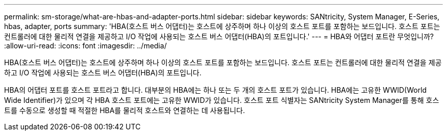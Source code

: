 ---
permalink: sm-storage/what-are-hbas-and-adapter-ports.html 
sidebar: sidebar 
keywords: SANtricity, System Manager, E-Series, hbas, adapter, ports 
summary: 'HBA(호스트 버스 어댑터)는 호스트에 상주하며 하나 이상의 호스트 포트를 포함하는 보드입니다. 호스트 포트는 컨트롤러에 대한 물리적 연결을 제공하고 I/O 작업에 사용되는 호스트 버스 어댑터(HBA)의 포트입니다.' 
---
= HBA와 어댑터 포트란 무엇입니까?
:allow-uri-read: 
:icons: font
:imagesdir: ../media/


[role="lead"]
HBA(호스트 버스 어댑터)는 호스트에 상주하며 하나 이상의 호스트 포트를 포함하는 보드입니다. 호스트 포트는 컨트롤러에 대한 물리적 연결을 제공하고 I/O 작업에 사용되는 호스트 버스 어댑터(HBA)의 포트입니다.

HBA의 어댑터 포트를 호스트 포트라고 합니다. 대부분의 HBA에는 하나 또는 두 개의 호스트 포트가 있습니다. HBA에는 고유한 WWID(World Wide Identifier)가 있으며 각 HBA 호스트 포트에는 고유한 WWID가 있습니다. 호스트 포트 식별자는 SANtricity System Manager를 통해 호스트를 수동으로 생성할 때 적절한 HBA를 물리적 호스트와 연결하는 데 사용됩니다.
